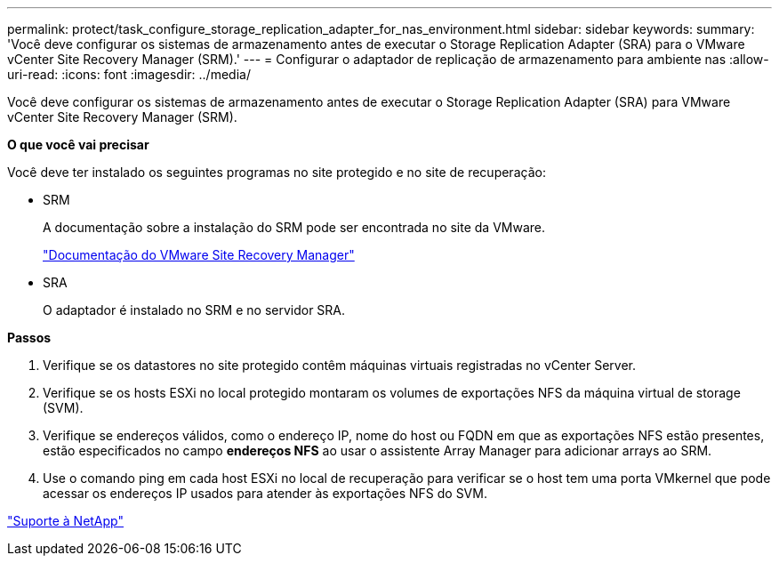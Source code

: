 ---
permalink: protect/task_configure_storage_replication_adapter_for_nas_environment.html 
sidebar: sidebar 
keywords:  
summary: 'Você deve configurar os sistemas de armazenamento antes de executar o Storage Replication Adapter (SRA) para o VMware vCenter Site Recovery Manager (SRM).' 
---
= Configurar o adaptador de replicação de armazenamento para ambiente nas
:allow-uri-read: 
:icons: font
:imagesdir: ../media/


[role="lead"]
Você deve configurar os sistemas de armazenamento antes de executar o Storage Replication Adapter (SRA) para VMware vCenter Site Recovery Manager (SRM).

*O que você vai precisar*

Você deve ter instalado os seguintes programas no site protegido e no site de recuperação:

* SRM
+
A documentação sobre a instalação do SRM pode ser encontrada no site da VMware.

+
https://www.vmware.com/support/pubs/srm_pubs.html["Documentação do VMware Site Recovery Manager"]

* SRA
+
O adaptador é instalado no SRM e no servidor SRA.



*Passos*

. Verifique se os datastores no site protegido contêm máquinas virtuais registradas no vCenter Server.
. Verifique se os hosts ESXi no local protegido montaram os volumes de exportações NFS da máquina virtual de storage (SVM).
. Verifique se endereços válidos, como o endereço IP, nome do host ou FQDN em que as exportações NFS estão presentes, estão especificados no campo *endereços NFS* ao usar o assistente Array Manager para adicionar arrays ao SRM.
. Use o comando ping em cada host ESXi no local de recuperação para verificar se o host tem uma porta VMkernel que pode acessar os endereços IP usados para atender às exportações NFS do SVM.


https://mysupport.netapp.com/site/global/dashboard["Suporte à NetApp"]
